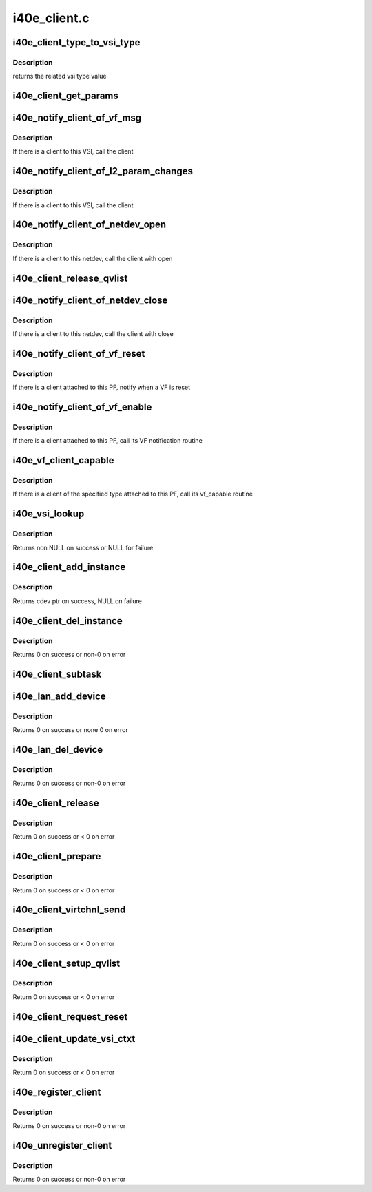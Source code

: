 .. -*- coding: utf-8; mode: rst -*-

=============
i40e_client.c
=============


.. _`i40e_client_type_to_vsi_type`:

i40e_client_type_to_vsi_type
============================

.. c:function:: enum i40e_vsi_type i40e_client_type_to_vsi_type (enum i40e_client_type type)

    convert client type to vsi type

    :param enum i40e_client_type type:

        *undescribed*



.. _`i40e_client_type_to_vsi_type.description`:

Description
-----------

returns the related vsi type value



.. _`i40e_client_get_params`:

i40e_client_get_params
======================

.. c:function:: int i40e_client_get_params (struct i40e_vsi *vsi, struct i40e_params *params)

    Get the params that can change at runtime

    :param struct i40e_vsi \*vsi:
        the VSI with the message

    :param struct i40e_params \*params:

        *undescribed*



.. _`i40e_notify_client_of_vf_msg`:

i40e_notify_client_of_vf_msg
============================

.. c:function:: void i40e_notify_client_of_vf_msg (struct i40e_vsi *vsi, u32 vf_id, u8 *msg, u16 len)

    call the client vf message callback

    :param struct i40e_vsi \*vsi:
        the VSI with the message

    :param u32 vf_id:
        the absolute VF id that sent the message

    :param u8 \*msg:
        message buffer

    :param u16 len:
        length of the message



.. _`i40e_notify_client_of_vf_msg.description`:

Description
-----------

If there is a client to this VSI, call the client



.. _`i40e_notify_client_of_l2_param_changes`:

i40e_notify_client_of_l2_param_changes
======================================

.. c:function:: void i40e_notify_client_of_l2_param_changes (struct i40e_vsi *vsi)

    call the client notify callback

    :param struct i40e_vsi \*vsi:
        the VSI with l2 param changes



.. _`i40e_notify_client_of_l2_param_changes.description`:

Description
-----------

If there is a client to this VSI, call the client



.. _`i40e_notify_client_of_netdev_open`:

i40e_notify_client_of_netdev_open
=================================

.. c:function:: void i40e_notify_client_of_netdev_open (struct i40e_vsi *vsi)

    call the client open callback

    :param struct i40e_vsi \*vsi:
        the VSI with netdev opened



.. _`i40e_notify_client_of_netdev_open.description`:

Description
-----------

If there is a client to this netdev, call the client with open



.. _`i40e_client_release_qvlist`:

i40e_client_release_qvlist
==========================

.. c:function:: void i40e_client_release_qvlist (struct i40e_info *ldev)

    :param struct i40e_info \*ldev:
        pointer to L2 context.



.. _`i40e_notify_client_of_netdev_close`:

i40e_notify_client_of_netdev_close
==================================

.. c:function:: void i40e_notify_client_of_netdev_close (struct i40e_vsi *vsi, bool reset)

    call the client close callback

    :param struct i40e_vsi \*vsi:
        the VSI with netdev closed

    :param bool reset:
        true when close called due to a reset pending



.. _`i40e_notify_client_of_netdev_close.description`:

Description
-----------

If there is a client to this netdev, call the client with close



.. _`i40e_notify_client_of_vf_reset`:

i40e_notify_client_of_vf_reset
==============================

.. c:function:: void i40e_notify_client_of_vf_reset (struct i40e_pf *pf, u32 vf_id)

    call the client vf reset callback

    :param struct i40e_pf \*pf:
        PF device pointer

    :param u32 vf_id:
        asolute id of VF being reset



.. _`i40e_notify_client_of_vf_reset.description`:

Description
-----------

If there is a client attached to this PF, notify when a VF is reset



.. _`i40e_notify_client_of_vf_enable`:

i40e_notify_client_of_vf_enable
===============================

.. c:function:: void i40e_notify_client_of_vf_enable (struct i40e_pf *pf, u32 num_vfs)

    call the client vf notification callback

    :param struct i40e_pf \*pf:
        PF device pointer

    :param u32 num_vfs:
        the number of VFs currently enabled, 0 for disable



.. _`i40e_notify_client_of_vf_enable.description`:

Description
-----------

If there is a client attached to this PF, call its VF notification routine



.. _`i40e_vf_client_capable`:

i40e_vf_client_capable
======================

.. c:function:: int i40e_vf_client_capable (struct i40e_pf *pf, u32 vf_id, enum i40e_client_type type)

    ask the client if it likes the specified VF

    :param struct i40e_pf \*pf:
        PF device pointer

    :param u32 vf_id:
        the VF in question

    :param enum i40e_client_type type:

        *undescribed*



.. _`i40e_vf_client_capable.description`:

Description
-----------

If there is a client of the specified type attached to this PF, call
its vf_capable routine



.. _`i40e_vsi_lookup`:

i40e_vsi_lookup
===============

.. c:function:: struct i40e_vsi *i40e_vsi_lookup (struct i40e_pf *pf, enum i40e_vsi_type type, struct i40e_vsi *start_vsi)

    finds a matching VSI from the PF list starting at start_vsi

    :param struct i40e_pf \*pf:
        board private structure

    :param enum i40e_vsi_type type:
        vsi type

    :param struct i40e_vsi \*start_vsi:
        a VSI pointer from where to start the search



.. _`i40e_vsi_lookup.description`:

Description
-----------

Returns non NULL on success or NULL for failure



.. _`i40e_client_add_instance`:

i40e_client_add_instance
========================

.. c:function:: struct i40e_client_instance *i40e_client_add_instance (struct i40e_pf *pf, struct i40e_client *client)

    add a client instance struct to the instance list

    :param struct i40e_pf \*pf:
        pointer to the board struct

    :param struct i40e_client \*client:
        pointer to a client struct in the client list.



.. _`i40e_client_add_instance.description`:

Description
-----------

Returns cdev ptr on success, NULL on failure



.. _`i40e_client_del_instance`:

i40e_client_del_instance
========================

.. c:function:: int i40e_client_del_instance (struct i40e_pf *pf, struct i40e_client *client)

    removes a client instance from the list

    :param struct i40e_pf \*pf:
        pointer to the board struct

    :param struct i40e_client \*client:

        *undescribed*



.. _`i40e_client_del_instance.description`:

Description
-----------

Returns 0 on success or non-0 on error



.. _`i40e_client_subtask`:

i40e_client_subtask
===================

.. c:function:: void i40e_client_subtask (struct i40e_pf *pf)

    client maintenance work

    :param struct i40e_pf \*pf:
        board private structure



.. _`i40e_lan_add_device`:

i40e_lan_add_device
===================

.. c:function:: int i40e_lan_add_device (struct i40e_pf *pf)

    add a lan device struct to the list of lan devices

    :param struct i40e_pf \*pf:
        pointer to the board struct



.. _`i40e_lan_add_device.description`:

Description
-----------

Returns 0 on success or none 0 on error



.. _`i40e_lan_del_device`:

i40e_lan_del_device
===================

.. c:function:: int i40e_lan_del_device (struct i40e_pf *pf)

    removes a lan device from the device list

    :param struct i40e_pf \*pf:
        pointer to the board struct



.. _`i40e_lan_del_device.description`:

Description
-----------

Returns 0 on success or non-0 on error



.. _`i40e_client_release`:

i40e_client_release
===================

.. c:function:: int i40e_client_release (struct i40e_client *client)

    release client specific resources

    :param struct i40e_client \*client:
        pointer to the registered client



.. _`i40e_client_release.description`:

Description
-----------

Return 0 on success or < 0 on error



.. _`i40e_client_prepare`:

i40e_client_prepare
===================

.. c:function:: int i40e_client_prepare (struct i40e_client *client)

    prepare client specific resources

    :param struct i40e_client \*client:
        pointer to the registered client



.. _`i40e_client_prepare.description`:

Description
-----------

Return 0 on success or < 0 on error



.. _`i40e_client_virtchnl_send`:

i40e_client_virtchnl_send
=========================

.. c:function:: int i40e_client_virtchnl_send (struct i40e_info *ldev, struct i40e_client *client, u32 vf_id, u8 *msg, u16 len)

    TBD

    :param struct i40e_info \*ldev:
        pointer to L2 context

    :param struct i40e_client \*client:
        Client pointer

    :param u32 vf_id:
        absolute VF identifier

    :param u8 \*msg:
        message buffer

    :param u16 len:
        length of message buffer



.. _`i40e_client_virtchnl_send.description`:

Description
-----------

Return 0 on success or < 0 on error



.. _`i40e_client_setup_qvlist`:

i40e_client_setup_qvlist
========================

.. c:function:: int i40e_client_setup_qvlist (struct i40e_info *ldev, struct i40e_client *client, struct i40e_qvlist_info *qvlist_info)

    :param struct i40e_info \*ldev:
        pointer to L2 context.

    :param struct i40e_client \*client:
        Client pointer.

    :param struct i40e_qvlist_info \*qvlist_info:

        *undescribed*



.. _`i40e_client_setup_qvlist.description`:

Description
-----------

Return 0 on success or < 0 on error



.. _`i40e_client_request_reset`:

i40e_client_request_reset
=========================

.. c:function:: void i40e_client_request_reset (struct i40e_info *ldev, struct i40e_client *client, u32 reset_level)

    :param struct i40e_info \*ldev:
        pointer to L2 context.

    :param struct i40e_client \*client:
        Client pointer.

    :param u32 reset_level:

        *undescribed*



.. _`i40e_client_update_vsi_ctxt`:

i40e_client_update_vsi_ctxt
===========================

.. c:function:: int i40e_client_update_vsi_ctxt (struct i40e_info *ldev, struct i40e_client *client, bool is_vf, u32 vf_id, u32 flag, u32 valid_flag)

    :param struct i40e_info \*ldev:
        pointer to L2 context.

    :param struct i40e_client \*client:
        Client pointer.

    :param bool is_vf:
        if this for the VF

    :param u32 vf_id:
        if is_vf true this carries the vf_id

    :param u32 flag:
        Any device level setting that needs to be done for PE

    :param u32 valid_flag:
        Bits in this match up and enable changing of flag bits



.. _`i40e_client_update_vsi_ctxt.description`:

Description
-----------

Return 0 on success or < 0 on error



.. _`i40e_register_client`:

i40e_register_client
====================

.. c:function:: int i40e_register_client (struct i40e_client *client)

    Register a i40e client driver with the L2 driver

    :param struct i40e_client \*client:
        pointer to the i40e_client struct



.. _`i40e_register_client.description`:

Description
-----------

Returns 0 on success or non-0 on error



.. _`i40e_unregister_client`:

i40e_unregister_client
======================

.. c:function:: int i40e_unregister_client (struct i40e_client *client)

    Unregister a i40e client driver with the L2 driver

    :param struct i40e_client \*client:
        pointer to the i40e_client struct



.. _`i40e_unregister_client.description`:

Description
-----------

Returns 0 on success or non-0 on error

